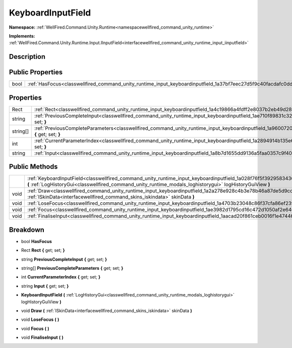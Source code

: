 .. _classwellfired_command_unity_runtime_input_keyboardinputfield:

KeyboardInputField
===================

**Namespace:** :ref:`WellFired.Command.Unity.Runtime<namespacewellfired_command_unity_runtime>`

**Implements:** :ref:`WellFired.Command.Unity.Runtime.Input.IInputField<interfacewellfired_command_unity_runtime_input_iinputfield>`


Description
------------



Public Properties
------------------

+-------------+---------------------------------------------------------------------------------------------------------------------+
|bool         |:ref:`HasFocus<classwellfired_command_unity_runtime_input_keyboardinputfield_1a37bf7eec27d5f9c40facdafc0dd0c8b4>`    |
+-------------+---------------------------------------------------------------------------------------------------------------------+

Properties
-----------

+-------------+------------------------------------------------------------------------------------------------------------------------------------------------------------+
|Rect         |:ref:`Rect<classwellfired_command_unity_runtime_input_keyboardinputfield_1a4c19866a4fdff2e8037b2eb49d28618b>` **{** get; set; **}**                         |
+-------------+------------------------------------------------------------------------------------------------------------------------------------------------------------+
|string       |:ref:`PreviousCompleteInput<classwellfired_command_unity_runtime_input_keyboardinputfield_1ae710f89831c328a006a8a88e5f69312a>` **{** get; set; **}**        |
+-------------+------------------------------------------------------------------------------------------------------------------------------------------------------------+
|string[]     |:ref:`PreviousCompleteParameters<classwellfired_command_unity_runtime_input_keyboardinputfield_1a960072015ea7940757d65369a48c1d36>` **{** get; set; **}**   |
+-------------+------------------------------------------------------------------------------------------------------------------------------------------------------------+
|int          |:ref:`CurrentParameterIndex<classwellfired_command_unity_runtime_input_keyboardinputfield_1a2894914b135e6e379f58406a5da3e79d>` **{** get; set; **}**        |
+-------------+------------------------------------------------------------------------------------------------------------------------------------------------------------+
|string       |:ref:`Input<classwellfired_command_unity_runtime_input_keyboardinputfield_1a8b7d1655dd9136a5faa0357c9f407147>` **{** get; set; **}**                        |
+-------------+------------------------------------------------------------------------------------------------------------------------------------------------------------+

Public Methods
---------------

+-------------+--------------------------------------------------------------------------------------------------------------------------------------------------------------------------------------------------------------------------------------------+
|             |:ref:`KeyboardInputField<classwellfired_command_unity_runtime_input_keyboardinputfield_1a028f76f5f3929583436f2db872dce87c>` **(** :ref:`LogHistoryGui<classwellfired_command_unity_runtime_modals_loghistorygui>` logHistoryGuiView **)**   |
+-------------+--------------------------------------------------------------------------------------------------------------------------------------------------------------------------------------------------------------------------------------------+
|void         |:ref:`Draw<classwellfired_command_unity_runtime_input_keyboardinputfield_1a2a278e928c4b3e78b46a87de5d9cd9a2>` **(** :ref:`ISkinData<interfacewellfired_command_skins_iskindata>` skinData **)**                                             |
+-------------+--------------------------------------------------------------------------------------------------------------------------------------------------------------------------------------------------------------------------------------------+
|void         |:ref:`LoseFocus<classwellfired_command_unity_runtime_input_keyboardinputfield_1a4703b23048c86f37cfa86ef23f5ef8ea>` **(**  **)**                                                                                                             |
+-------------+--------------------------------------------------------------------------------------------------------------------------------------------------------------------------------------------------------------------------------------------+
|void         |:ref:`Focus<classwellfired_command_unity_runtime_input_keyboardinputfield_1ae3982d1795cd16c472d1050af2e646dc>` **(**  **)**                                                                                                                 |
+-------------+--------------------------------------------------------------------------------------------------------------------------------------------------------------------------------------------------------------------------------------------+
|void         |:ref:`FinaliseInput<classwellfired_command_unity_runtime_input_keyboardinputfield_1aacad20f861ceb0016f1e474464edb06f>` **(**  **)**                                                                                                         |
+-------------+--------------------------------------------------------------------------------------------------------------------------------------------------------------------------------------------------------------------------------------------+

Breakdown
----------

.. _classwellfired_command_unity_runtime_input_keyboardinputfield_1a37bf7eec27d5f9c40facdafc0dd0c8b4:

- bool **HasFocus** 

.. _classwellfired_command_unity_runtime_input_keyboardinputfield_1a4c19866a4fdff2e8037b2eb49d28618b:

- Rect **Rect** **{** get; set; **}**

.. _classwellfired_command_unity_runtime_input_keyboardinputfield_1ae710f89831c328a006a8a88e5f69312a:

- string **PreviousCompleteInput** **{** get; set; **}**

.. _classwellfired_command_unity_runtime_input_keyboardinputfield_1a960072015ea7940757d65369a48c1d36:

- string[] **PreviousCompleteParameters** **{** get; set; **}**

.. _classwellfired_command_unity_runtime_input_keyboardinputfield_1a2894914b135e6e379f58406a5da3e79d:

- int **CurrentParameterIndex** **{** get; set; **}**

.. _classwellfired_command_unity_runtime_input_keyboardinputfield_1a8b7d1655dd9136a5faa0357c9f407147:

- string **Input** **{** get; set; **}**

.. _classwellfired_command_unity_runtime_input_keyboardinputfield_1a028f76f5f3929583436f2db872dce87c:

-  **KeyboardInputField** **(** :ref:`LogHistoryGui<classwellfired_command_unity_runtime_modals_loghistorygui>` logHistoryGuiView **)**

.. _classwellfired_command_unity_runtime_input_keyboardinputfield_1a2a278e928c4b3e78b46a87de5d9cd9a2:

- void **Draw** **(** :ref:`ISkinData<interfacewellfired_command_skins_iskindata>` skinData **)**

.. _classwellfired_command_unity_runtime_input_keyboardinputfield_1a4703b23048c86f37cfa86ef23f5ef8ea:

- void **LoseFocus** **(**  **)**

.. _classwellfired_command_unity_runtime_input_keyboardinputfield_1ae3982d1795cd16c472d1050af2e646dc:

- void **Focus** **(**  **)**

.. _classwellfired_command_unity_runtime_input_keyboardinputfield_1aacad20f861ceb0016f1e474464edb06f:

- void **FinaliseInput** **(**  **)**

